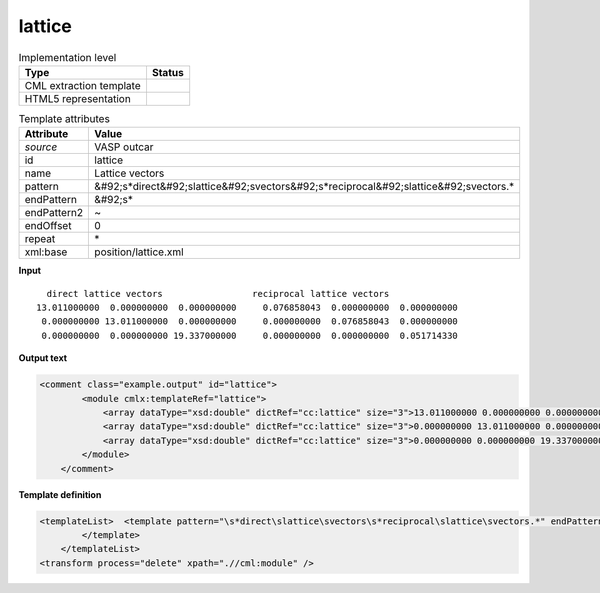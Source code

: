 .. _lattice-d3e42230:

lattice
=======

.. table:: Implementation level

   +----------------------------------------------------------------------------------------------------------------------------+----------------------------------------------------------------------------------------------------------------------------+
   | Type                                                                                                                       | Status                                                                                                                     |
   +============================================================================================================================+============================================================================================================================+
   | CML extraction template                                                                                                    | |image1|                                                                                                                   |
   +----------------------------------------------------------------------------------------------------------------------------+----------------------------------------------------------------------------------------------------------------------------+
   | HTML5 representation                                                                                                       | |image2|                                                                                                                   |
   +----------------------------------------------------------------------------------------------------------------------------+----------------------------------------------------------------------------------------------------------------------------+

.. table:: Template attributes

   +----------------------------------------------------------------------------------------------------------------------------+----------------------------------------------------------------------------------------------------------------------------+
   | Attribute                                                                                                                  | Value                                                                                                                      |
   +============================================================================================================================+============================================================================================================================+
   | *source*                                                                                                                   | VASP outcar                                                                                                                |
   +----------------------------------------------------------------------------------------------------------------------------+----------------------------------------------------------------------------------------------------------------------------+
   | id                                                                                                                         | lattice                                                                                                                    |
   +----------------------------------------------------------------------------------------------------------------------------+----------------------------------------------------------------------------------------------------------------------------+
   | name                                                                                                                       | Lattice vectors                                                                                                            |
   +----------------------------------------------------------------------------------------------------------------------------+----------------------------------------------------------------------------------------------------------------------------+
   | pattern                                                                                                                    | &#92;s*direct&#92;slattice&#92;svectors&#92;s*reciprocal&#92;slattice&#92;svectors.\*                                      |
   +----------------------------------------------------------------------------------------------------------------------------+----------------------------------------------------------------------------------------------------------------------------+
   | endPattern                                                                                                                 | &#92;s\*                                                                                                                   |
   +----------------------------------------------------------------------------------------------------------------------------+----------------------------------------------------------------------------------------------------------------------------+
   | endPattern2                                                                                                                | ~                                                                                                                          |
   +----------------------------------------------------------------------------------------------------------------------------+----------------------------------------------------------------------------------------------------------------------------+
   | endOffset                                                                                                                  | 0                                                                                                                          |
   +----------------------------------------------------------------------------------------------------------------------------+----------------------------------------------------------------------------------------------------------------------------+
   | repeat                                                                                                                     | \*                                                                                                                         |
   +----------------------------------------------------------------------------------------------------------------------------+----------------------------------------------------------------------------------------------------------------------------+
   | xml:base                                                                                                                   | position/lattice.xml                                                                                                       |
   +----------------------------------------------------------------------------------------------------------------------------+----------------------------------------------------------------------------------------------------------------------------+

.. container:: formalpara-title

   **Input**

::

         direct lattice vectors                 reciprocal lattice vectors
       13.011000000  0.000000000  0.000000000     0.076858043  0.000000000  0.000000000
        0.000000000 13.011000000  0.000000000     0.000000000  0.076858043  0.000000000
        0.000000000  0.000000000 19.337000000     0.000000000  0.000000000  0.051714330
       
       

.. container:: formalpara-title

   **Output text**

.. code:: xml

   <comment class="example.output" id="lattice">
           <module cmlx:templateRef="lattice">
               <array dataType="xsd:double" dictRef="cc:lattice" size="3">13.011000000 0.000000000 0.000000000</array>
               <array dataType="xsd:double" dictRef="cc:lattice" size="3">0.000000000 13.011000000 0.000000000</array>
               <array dataType="xsd:double" dictRef="cc:lattice" size="3">0.000000000 0.000000000 19.337000000</array>
           </module> 
       </comment>

.. container:: formalpara-title

   **Template definition**

.. code:: xml

   <templateList>  <template pattern="\s*direct\slattice\svectors\s*reciprocal\slattice\svectors.*" endPattern="~">    <record repeat="1" />    <record>{3F,cc:lattice}.*</record>    <record>{3F,cc:lattice}.*</record>    <record>{3F,cc:lattice}.*</record>    <transform process="pullup" xpath=".//cml:array" repeat="2" />                               
           </template>   
       </templateList>
   <transform process="delete" xpath=".//cml:module" />

.. |image1| image:: ../../imgs/Total.png
.. |image2| image:: ../../imgs/Total.png

